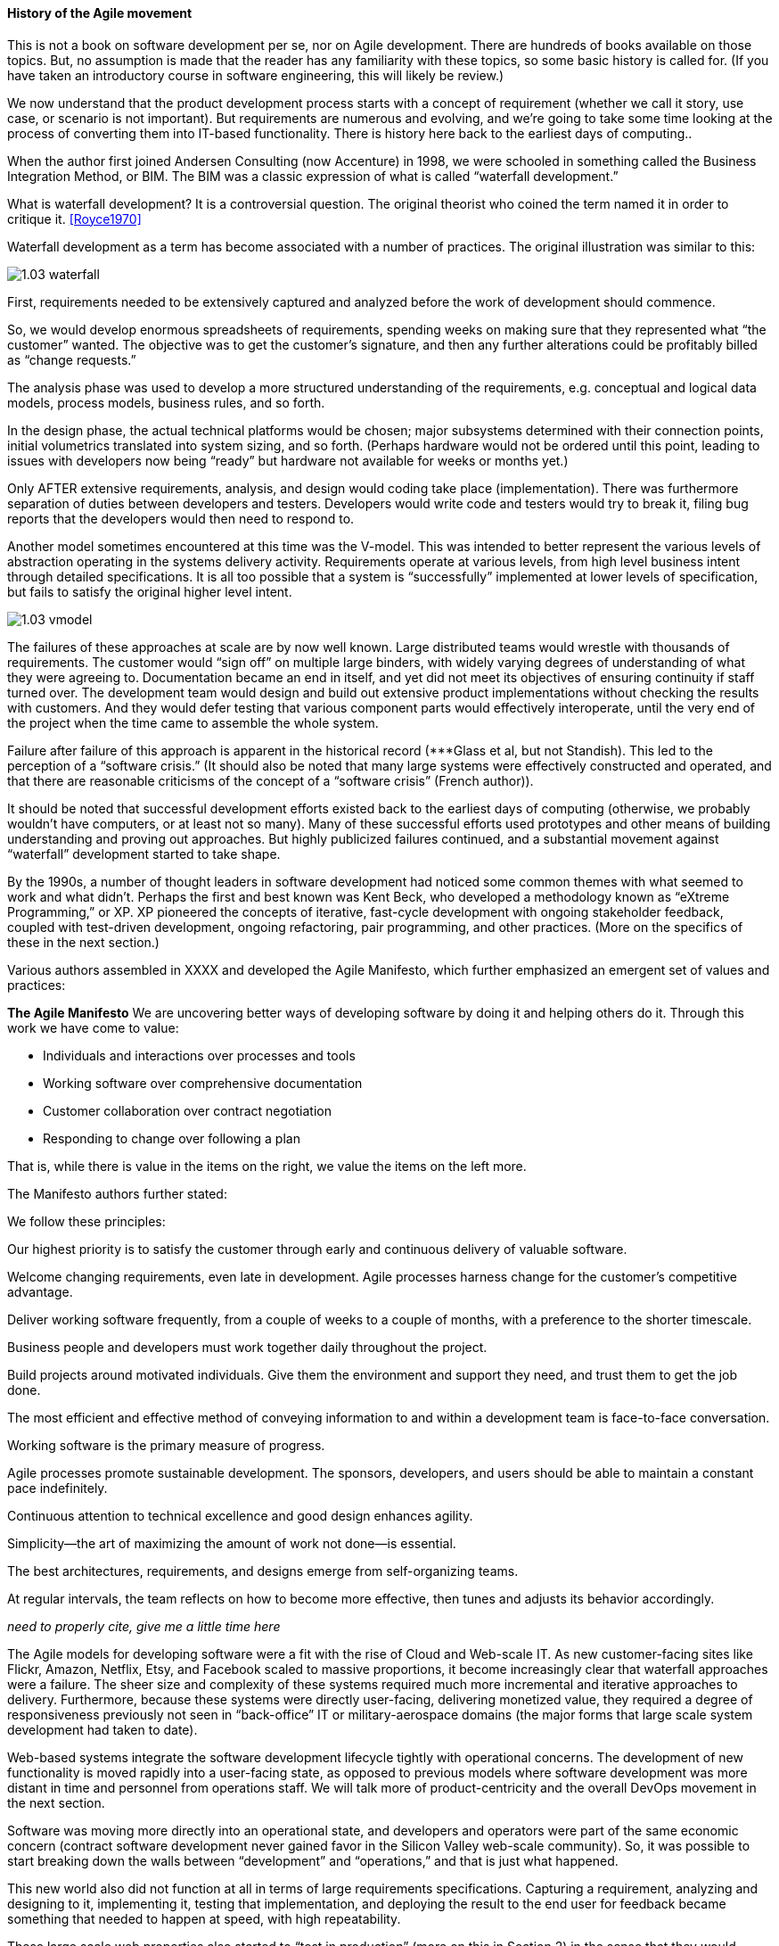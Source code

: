 ==== History of the Agile movement

This is not a book on software development per se, nor on Agile development. There are hundreds of books available on those topics. But, no assumption is made that the reader has any familiarity with these topics, so some basic history is called for. (If you have taken an introductory course in software engineering, this will likely be review.)

We now understand that the product development process starts with a concept of requirement (whether we call it story, use case, or scenario is not important). But requirements are numerous and evolving, and we’re going to take some time looking at the process of converting them into IT-based functionality. There is history here back to the earliest days of computing..

When the author first joined Andersen Consulting (now Accenture) in 1998, we were schooled in something called the Business Integration Method, or BIM. The BIM was a classic expression of what is called “waterfall development.”

What is waterfall development? It is a controversial question. The original theorist who coined the term named it in order to critique it. <<Royce1970>>


Waterfall development as a term has become associated with a number of practices. The original illustration was similar to this:

image::images/1.03-waterfall.png[]

First, requirements needed to be extensively captured and analyzed before the work of development should commence.

So, we would develop enormous spreadsheets of requirements, spending weeks on making sure that they represented what “the customer” wanted. The objective was to get the customer’s signature, and then any further alterations could be profitably billed as “change requests.”

The analysis phase was used to develop a more structured understanding of the requirements, e.g. conceptual and logical data models, process models, business rules, and so forth.

In the design phase, the actual technical platforms would be chosen; major subsystems determined with their connection points, initial volumetrics translated into system sizing, and so forth. (Perhaps hardware would not be ordered until this point, leading to issues with developers now being “ready” but hardware not available for weeks or months yet.)

Only AFTER extensive requirements, analysis, and design would coding take place (implementation). There was furthermore separation of duties between developers and testers. Developers would write code and testers would try to break it, filing bug reports that the developers would then need to respond to.

Another model sometimes encountered at this time was the V-model. This was intended to better represent the various levels of abstraction operating in the systems delivery activity. Requirements operate at various levels, from high level business intent through detailed specifications. It is all too possible that a system is “successfully” implemented at lower levels of specification, but fails to satisfy the original higher level intent.

image::images/1.03-vmodel.png[]

The failures of these approaches at scale are by now well known. Large distributed teams would wrestle with thousands of requirements. The customer would “sign off” on multiple large binders, with widely varying degrees of understanding of what they were agreeing to. Documentation became an end in itself, and yet did not meet its objectives of ensuring continuity if staff turned over.
The development team would design and build out extensive product implementations without checking the results with customers. And they would defer testing that various component parts would effectively interoperate, until the very end of the project when the time came to assemble the whole system.

Failure after failure of this approach is apparent in the historical record (***Glass et al, but not Standish). This led to the perception of a “software crisis.”  (It should also be noted that many large systems were effectively constructed and operated, and that there are reasonable criticisms of the concept of a “software crisis” (French author)).

It should be noted that successful development efforts existed back to the earliest days of computing (otherwise, we probably wouldn’t have computers, or at least not so many). Many of these successful efforts used prototypes and other means of building understanding and proving out approaches. But highly publicized failures continued, and a substantial movement against “waterfall” development started to take shape.

By the 1990s, a number of thought leaders in software development had noticed some common themes with what seemed to work and what didn’t. Perhaps the first and best known was Kent Beck, who developed a methodology known as “eXtreme Programming,” or XP. XP pioneered the concepts of iterative, fast-cycle development with ongoing stakeholder feedback, coupled with test-driven development, ongoing refactoring, pair programming, and other practices. (More on the specifics of these in the next section.)

Various authors assembled in XXXX and developed the Agile Manifesto, which further emphasized an emergent set of values and practices:

****
*The Agile Manifesto*
We are uncovering better ways of developing
software by doing it and helping others do it.
Through this work we have come to value:

* Individuals and interactions over processes and tools
* Working software over comprehensive documentation
* Customer collaboration over contract negotiation
* Responding to change over following a plan

That is, while there is value in the items on
the right, we value the items on the left more.

The Manifesto authors further stated:

We follow these principles:

Our highest priority is to satisfy the customer
through early and continuous delivery
of valuable software.

Welcome changing requirements, even late in
development. Agile processes harness change for
the customer's competitive advantage.

Deliver working software frequently, from a
couple of weeks to a couple of months, with a
preference to the shorter timescale.

Business people and developers must work
together daily throughout the project.

Build projects around motivated individuals.
Give them the environment and support they need,
and trust them to get the job done.

The most efficient and effective method of
conveying information to and within a development
team is face-to-face conversation.

Working software is the primary measure of progress.

Agile processes promote sustainable development.
The sponsors, developers, and users should be able
to maintain a constant pace indefinitely.

Continuous attention to technical excellence
and good design enhances agility.

Simplicity--the art of maximizing the amount
of work not done--is essential.

The best architectures, requirements, and designs
emerge from self-organizing teams.

At regular intervals, the team reflects on how
to become more effective, then tunes and adjusts
its behavior accordingly.

****

_need to properly cite, give me a little time here_

The Agile models for developing software were a fit with the rise of Cloud and Web-scale IT. As new customer-facing sites like Flickr, Amazon, Netflix, Etsy, and Facebook scaled to massive proportions, it become increasingly clear that waterfall approaches were a failure. The sheer size and complexity of these systems required much more incremental and iterative approaches to delivery. Furthermore, because these systems were directly user-facing, delivering monetized value, they required a degree of responsiveness previously not seen in “back-office” IT or military-aerospace domains (the major forms that large scale system development had taken to date).

Web-based systems integrate the software development lifecycle tightly with operational concerns. The development of new functionality is moved rapidly into a user-facing state, as opposed to previous models where software development was more distant in time and personnel from operations staff. We will talk more of product-centricity and the overall DevOps movement in the next section.

Software was moving more directly into an operational state, and developers and operators were part of the same economic concern (contract software development never gained favor in the Silicon Valley web-scale community). So, it was possible to start breaking down the walls between “development” and “operations,” and that is just what happened.

This new world also did not function at all in terms of large requirements specifications. Capturing a requirement, analyzing and designing to it, implementing it, testing that implementation, and deploying the result to the end user for feedback became something that needed to happen at speed, with high repeatability.

These large scale web properties also started to “test in production” (more on this in Section 2) in the sense that they would deploy new functionality to only some of their users. Because large scale systems are complex and unpredictable, it is understood that new features are never fully understood until they are deployed at scale to the real end user base. Rather than trying to increase testing to better understand things before deployment, these new firms accepted a seemingly higher level of risk in exposing new functionality sooner. (Part of their belief is that it actually is not higher risk, because the impacts are never full understood in any event.) This has paid off in many cases.
